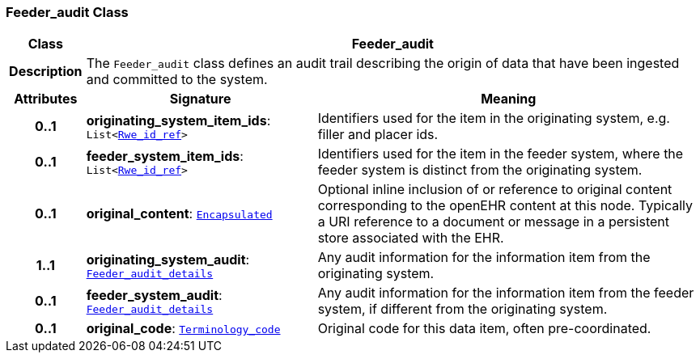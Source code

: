 === Feeder_audit Class

[cols="^1,3,5"]
|===
h|*Class*
2+^h|*Feeder_audit*

h|*Description*
2+a|The `Feeder_audit` class defines an audit trail describing the origin of data that have been ingested and committed to the system.

h|*Attributes*
^h|*Signature*
^h|*Meaning*

h|*0..1*
|*originating_system_item_ids*: `List<link:/releases/BASE/{base_release}/data_types.html#_rwe_id_ref_class[Rwe_id_ref^]>`
a|Identifiers used for the item in the originating system, e.g. filler and placer ids.

h|*0..1*
|*feeder_system_item_ids*: `List<link:/releases/BASE/{base_release}/data_types.html#_rwe_id_ref_class[Rwe_id_ref^]>`
a|Identifiers used for the item in the feeder system, where the feeder system is distinct from the originating system.

h|*0..1*
|*original_content*: `link:/releases/BASE/{base_release}/data_types.html#_encapsulated_class[Encapsulated^]`
a|Optional inline inclusion of or reference to original content corresponding to the openEHR content at this node. Typically a URI reference to a document or message in a persistent store associated with the EHR.

h|*1..1*
|*originating_system_audit*: `<<_feeder_audit_details_class,Feeder_audit_details>>`
a|Any audit information for the information item from the originating system.

h|*0..1*
|*feeder_system_audit*: `<<_feeder_audit_details_class,Feeder_audit_details>>`
a|Any audit information for the information item from the feeder system, if different from the originating system.

h|*0..1*
|*original_code*: `link:/releases/BASE/{base_release}/foundation_types.html#_terminology_code_class[Terminology_code^]`
a|Original code for this data item, often pre-coordinated.
|===
